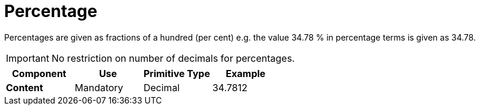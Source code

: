 
= Percentage

Percentages are given as fractions of a hundred (per cent) e.g. the value 34.78 % in percentage terms is given as 34.78.

====
IMPORTANT:  No restriction on number of decimals for percentages.
====

[cols="1s,1,1,1", options="header"]
|===
|Component
|Use
|Primitive Type
|Example

|Content
|Mandatory
|Decimal
|34.7812
|===
